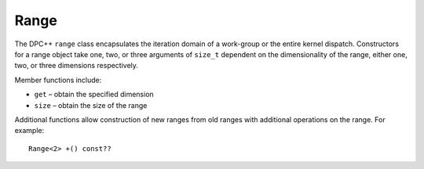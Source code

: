 .. _range:

Range
=====


The DPC++ ``range`` class encapsulates the iteration domain of a
work-group or the entire kernel dispatch. Constructors for a range
object take one, two, or three arguments of ``size_t`` dependent on the
dimensionality of the range, either one, two, or three dimensions
respectively.


Member functions include:


-  ``get`` – obtain the specified dimension
-  ``size`` – obtain the size of the range


Additional functions allow construction of new ranges from old ranges
with additional operations on the range. For example:


::


   Range<2> +() const??

